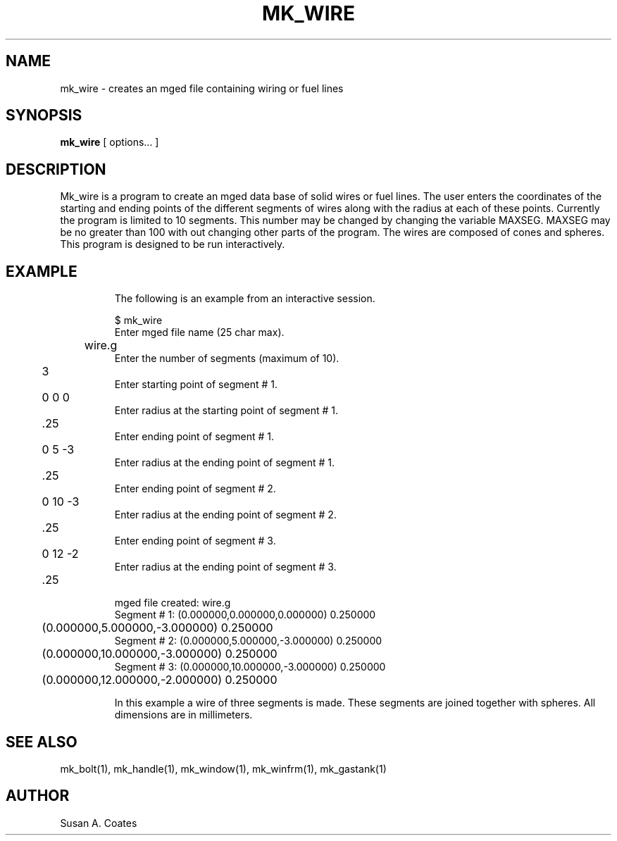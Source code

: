 .TH MK_WIRE 1 BRL-CAD
.\"                      M K _ W I R E . 1
.\" BRL-CAD
.\"
.\" Copyright (c) 2005-2008 United States Government as represented by
.\" the U.S. Army Research Laboratory.
.\"
.\" Redistribution and use in source (Docbook format) and 'compiled'
.\" forms (PDF, PostScript, HTML, RTF, etc), with or without
.\" modification, are permitted provided that the following conditions
.\" are met:
.\"
.\" 1. Redistributions of source code (Docbook format) must retain the
.\" above copyright notice, this list of conditions and the following
.\" disclaimer.
.\"
.\" 2. Redistributions in compiled form (transformed to other DTDs,
.\" converted to PDF, PostScript, HTML, RTF, and other formats) must
.\" reproduce the above copyright notice, this list of conditions and
.\" the following disclaimer in the documentation and/or other
.\" materials provided with the distribution.
.\"
.\" 3. The name of the author may not be used to endorse or promote
.\" products derived from this documentation without specific prior
.\" written permission.
.\"
.\" THIS DOCUMENTATION IS PROVIDED BY THE AUTHOR AS IS'' AND ANY
.\" EXPRESS OR IMPLIED WARRANTIES, INCLUDING, BUT NOT LIMITED TO, THE
.\" IMPLIED WARRANTIES OF MERCHANTABILITY AND FITNESS FOR A PARTICULAR
.\" PURPOSE ARE DISCLAIMED. IN NO EVENT SHALL THE AUTHOR BE LIABLE FOR
.\" ANY DIRECT, INDIRECT, INCIDENTAL, SPECIAL, EXEMPLARY, OR
.\" CONSEQUENTIAL DAMAGES (INCLUDING, BUT NOT LIMITED TO, PROCUREMENT
.\" OF SUBSTITUTE GOODS OR SERVICES; LOSS OF USE, DATA, OR PROFITS; OR
.\" BUSINESS INTERRUPTION) HOWEVER CAUSED AND ON ANY THEORY OF
.\" LIABILITY, WHETHER IN CONTRACT, STRICT LIABILITY, OR TORT
.\" (INCLUDING NEGLIGENCE OR OTHERWISE) ARISING IN ANY WAY OUT OF THE
.\" USE OF THIS DOCUMENTATION, EVEN IF ADVISED OF THE POSSIBILITY OF
.\" SUCH DAMAGE.
.\"
.\".\".\"
.SH NAME
mk_wire \- creates an mged file containing wiring or fuel lines
.SH SYNOPSIS
.B mk_wire
[ options... ]
.SH DESCRIPTION
Mk_wire is a program to create an mged data base of solid
wires or fuel lines.
The user enters the coordinates of the starting and ending points of the
different segments of wires along with the radius at each of these points.
Currently the program is limited to 10 segments.  This number may be
changed by changing the variable MAXSEG.  MAXSEG may be no greater than
100 with out changing other parts of the program.
The wires are composed of cones and spheres.
This program is designed to be run interactively.
.TP
.SH EXAMPLE
The following is an example from an interactive session.
.sp
.nf
$ mk_wire
Enter mged file name (25 char max).
	wire.g
Enter the number of segments (maximum of 10).
	3
Enter starting point of segment # 1.
	0 0 0
Enter radius at the starting point of segment # 1.
	.25
Enter ending point of segment # 1.
	0 5 -3
Enter radius at the ending point of segment # 1.
	.25
Enter ending point of segment # 2.
	0 10 -3
Enter radius at the ending point of segment # 2.
	.25
Enter ending point of segment # 3.
	0 12 -2
Enter radius at the ending point of segment # 3.
	.25


mged file created:  wire.g
Segment # 1:  (0.000000,0.000000,0.000000) 0.250000
	      (0.000000,5.000000,-3.000000) 0.250000
Segment # 2:  (0.000000,5.000000,-3.000000) 0.250000
	      (0.000000,10.000000,-3.000000) 0.250000
Segment # 3:  (0.000000,10.000000,-3.000000) 0.250000
	      (0.000000,12.000000,-2.000000) 0.250000

.fi
In this example a wire of three segments is made.  These segments
are joined together with spheres.  All dimensions are in millimeters.

.SH  SEE ALSO
mk_bolt(1), mk_handle(1), mk_window(1), mk_winfrm(1), mk_gastank(1)

.SH AUTHOR
Susan A. Coates
